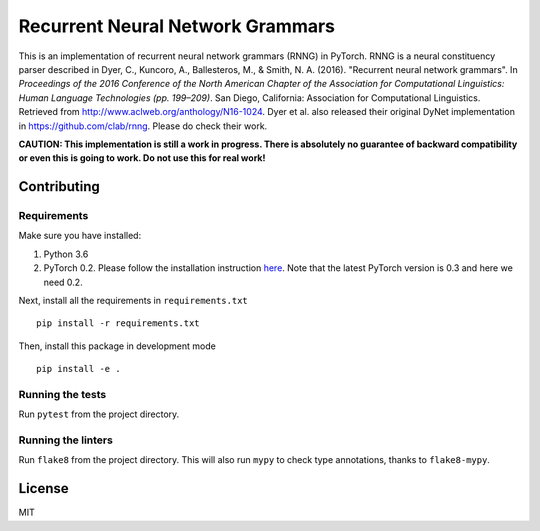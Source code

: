 Recurrent Neural Network Grammars
+++++++++++++++++++++++++++++++++

This is an implementation of recurrent neural network grammars (RNNG) in PyTorch. RNNG is a neural constituency parser described in Dyer, C., Kuncoro, A., Ballesteros, M., & Smith, N. A. (2016). "Recurrent neural network grammars". In *Proceedings of the 2016 Conference of the North American Chapter of the Association for Computational Linguistics: Human Language Technologies (pp. 199–209)*. San Diego, California: Association for Computational Linguistics. Retrieved from http://www.aclweb.org/anthology/N16-1024. Dyer et al. also released their original DyNet implementation in https://github.com/clab/rnng. Please do check their work.

**CAUTION: This implementation is still a work in progress. There is absolutely no guarantee of backward compatibility or even this is going to work. Do not use this for real work!**

Contributing
============

Requirements
------------

Make sure you have installed:

#. Python 3.6
#. PyTorch 0.2. Please follow the installation instruction `here <http://pytorch.org/previous-versions/>`_. Note that the latest PyTorch version is 0.3 and here we need 0.2.

Next, install all the requirements in ``requirements.txt`` ::

    pip install -r requirements.txt

Then, install this package in development mode ::

    pip install -e .

Running the tests
-----------------

Run ``pytest`` from the project directory.

Running the linters
-------------------

Run ``flake8`` from the project directory. This will also run ``mypy`` to check type annotations, thanks to ``flake8-mypy``.

License
=======

MIT
